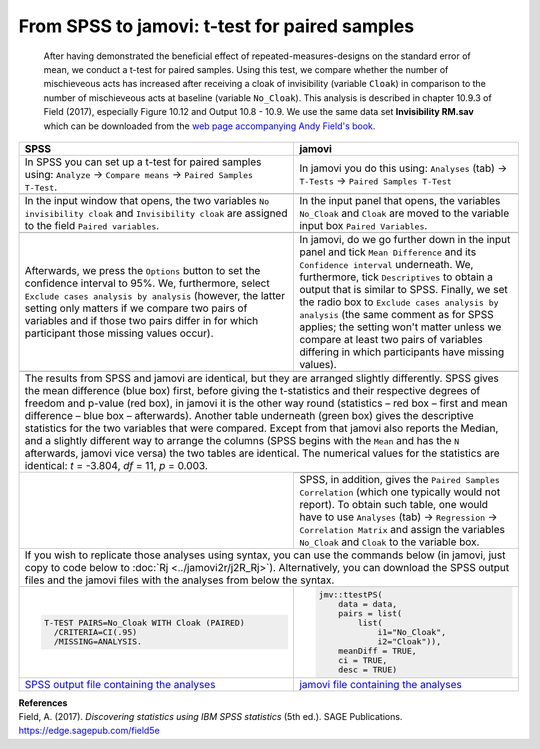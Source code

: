 .. sectionauthor:: `Sebastian Jentschke <https://www.uib.no/en/persons/Sebastian.Jentschke>`_

==============================================
From SPSS to jamovi: t-test for paired samples 
==============================================

    After having demonstrated the beneficial effect of repeated-measures-designs on the standard error of mean, we conduct a t-test for paired samples. Using
    this test, we compare whether the number of mischieveous acts has increased after receiving a cloak of invisibility (variable ``Cloak``) in comparison to
    the number of mischieveous acts at baseline (variable ``No_Cloak``). This analysis is described in chapter 10.9.3 of Field (2017), especially Figure 10.12
    and Output 10.8 - 10.9. We use the same data set **Invisibility RM.sav** which can be downloaded from the `web page accompanying Andy Field's book
    <https://edge.sagepub.com/field5e/student-resources/datasets>`__.

+-------------------------------------------------------------------------------+-------------------------------------------------------------------------------+
| **SPSS**                                                                      | **jamovi**                                                                    |
+===============================================================================+===============================================================================+
| In SPSS you can set up a t-test for paired samples using: ``Analyze`` →       | In jamovi you do this using: ``Analyses`` (tab) → ``T-Tests`` → ``Paired      |
| ``Compare means`` → ``Paired Samples T-Test``.                                | Samples T-Test``                                                              |
+-------------------------------------------------------------------------------+-------------------------------------------------------------------------------+
| |SPSS_Menu_ttestPS1|                                                          | |jamovi_Menu_ttestPS1|                                                        |
+-------------------------------------------------------------------------------+-------------------------------------------------------------------------------+
| In the input window that opens, the two variables ``No invisibility cloak``   | In the input panel that opens, the variables ``No_Cloak`` and ``Cloak`` are   |
| and ``Invisibility cloak`` are assigned to the field ``Paired variables``.    | moved to the variable input box ``Paired Variables``.                         |
+-------------------------------------------------------------------------------+-------------------------------------------------------------------------------+
| |SPSS_Input_ttestPS1|                                                         | |jamovi_Input_ttestPS1|                                                       |
+-------------------------------------------------------------------------------+-------------------------------------------------------------------------------+
| Afterwards, we press the ``Options`` button to set the confidence interval    | In jamovi, do we go further down in the input panel and tick ``Mean           |
| to 95%. We, furthermore, select ``Exclude cases analysis by analysis``        | Difference`` and its ``Confidence interval`` underneath. We, furthermore,     |
| (however, the latter setting only matters if we compare two pairs of          | tick ``Descriptives`` to obtain a output that is similar to SPSS. Finally, we |
| variables and if those two pairs differ in for which participant those        | set the radio box to ``Exclude cases analysis by analysis`` (the same comment |
| missing values occur).                                                        | as for SPSS applies; the setting won't matter unless we compare at least two  |
|                                                                               | pairs of variables differing in which participants have missing values).      |
+-------------------------------------------------------------------------------+-------------------------------------------------------------------------------+
| |SPSS_Input_ttestPS2|                                                         | |jamovi_Input_ttestPS2|                                                       |
+-------------------------------------------------------------------------------+-------------------------------------------------------------------------------+
| The results from SPSS and jamovi are identical, but they are arranged slightly differently. SPSS gives the mean difference (blue box) first, before giving    |
| the t-statistics and their respective degrees of freedom and p-value (red box), in jamovi it is the other way round (statistics – red box – first and mean    |
| difference – blue box – afterwards). Another table underneath (green box) gives the descriptive statistics for the two variables that were compared. Except   |
| from that jamovi also reports the Median, and a slightly different way to arrange the columns (SPSS begins with the ``Mean`` and has the ``N`` afterwards,    |
| jamovi vice versa) the two tables are identical.                                                                                                              |
| The numerical values for the statistics are identical: *t* = -3.804, *df* = 11, *p* = 0.003.                                                                  |
+-------------------------------------------------------------------------------+-------------------------------------------------------------------------------+
| |SPSS_Output_ttestPS1|                                                        | |jamovi_Output_ttestPS1|                                                      |
|                                                                               +-------------------------------------------------------------------------------+
|                                                                               | SPSS, in addition, gives the ``Paired Samples Correlation`` (which one        |
|                                                                               | typically would not report). To obtain such table, one would have to use      |
|                                                                               | ``Analyses`` (tab) → ``Regression`` → ``Correlation Matrix`` and assign the   |
|                                                                               | variables ``No_Cloak`` and ``Cloak`` to the variable box.                     |
+-------------------------------------------------------------------------------+-------------------------------------------------------------------------------+
| If you wish to replicate those analyses using syntax, you can use the commands below (in jamovi, just copy to code below to :doc:`Rj <../jamovi2r/j2R_Rj>`).  |
| Alternatively, you can download the SPSS output files and the jamovi files with the analyses from below the syntax.                                           |
+-------------------------------------------------------------------------------+-------------------------------------------------------------------------------+
| .. code-block:: none                                                          | .. code-block:: none                                                          |
|                                                                               |                                                                               |   
|     T-TEST PAIRS=No_Cloak WITH Cloak (PAIRED)                                 |    jmv::ttestPS(                                                              |
|       /CRITERIA=CI(.95)                                                       |        data = data,                                                           |
|       /MISSING=ANALYSIS.                                                      |        pairs = list(                                                          |
|                                                                               |            list(                                                              |
|                                                                               |                i1="No_Cloak",                                                 |
|                                                                               |                i2="Cloak")),                                                  |
|                                                                               |        meanDiff = TRUE,                                                       |
|                                                                               |        ci = TRUE,                                                             |
|                                                                               |        desc = TRUE)                                                           |
+-------------------------------------------------------------------------------+-------------------------------------------------------------------------------+
| `SPSS output file containing the analyses`_                                   | `jamovi file containing the analyses`_                                        | 
+-------------------------------------------------------------------------------+-------------------------------------------------------------------------------+


| **References**
| Field, A. (2017). *Discovering statistics using IBM SPSS statistics* (5th ed.). SAGE Publications. https://edge.sagepub.com/field5e


.. ---------------------------------------------------------------------

.. |SPSS_Menu_ttestPS1|                image:: ../_images/s2j_SPSS_Menu_ttestPS1.png
.. |jamovi_Menu_ttestPS1|              image:: ../_images/s2j_jamovi_Menu_ttestPS1.png
.. |SPSS_Input_ttestPS1|               image:: ../_images/s2j_SPSS_Input_ttestPS1.png
.. |jamovi_Input_ttestPS1|             image:: ../_images/s2j_jamovi_Input_ttestPS1.png
.. |SPSS_Input_ttestPS2|               image:: ../_images/s2j_SPSS_Input_ttestPS2.png
.. |jamovi_Input_ttestPS2|             image:: ../_images/s2j_jamovi_Input_ttestPS2.png
.. |SPSS_Output_ttestPS1|              image:: ../_images/s2j_SPSS_Output_ttestPS1.png
.. |jamovi_Output_ttestPS1|            image:: ../_images/s2j_jamovi_Output_ttestPS1.png

.. _SPSS output file containing the analyses:  ../_static/output/s2j_Output_SPSS_ttestPS2.spv
.. _jamovi file containing the analyses:       ../_static/output/s2j_Output_jamovi_ttestPS2.omv
